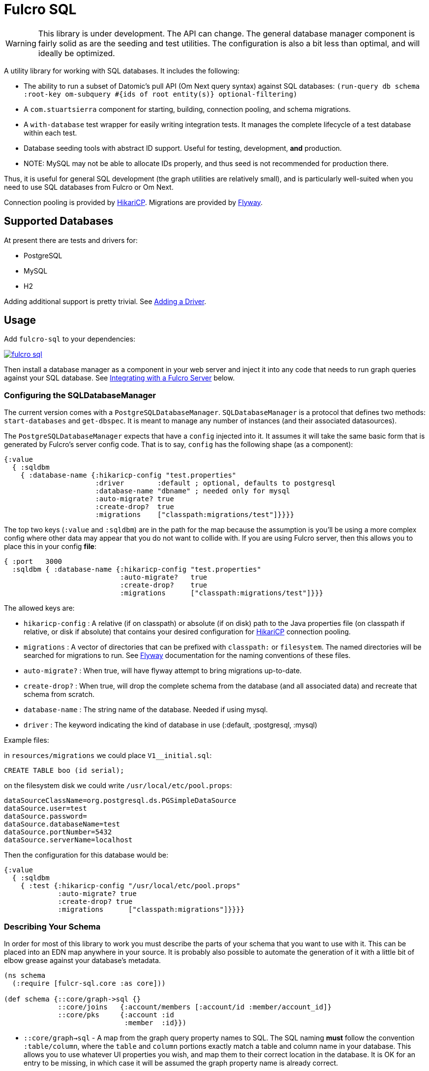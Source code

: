 = Fulcro SQL

WARNING: This library is under development. The API can change. The
general database manager component is fairly solid as are the seeding and test utilities. The
configuration is also a bit less than optimal, and will ideally be optimized.

A utility library for working with SQL databases. It includes the following:

- The ability to run a subset of Datomic's pull API (Om Next query syntax)
 against SQL databases:
  `(run-query db schema :root-key om-subquery #{ids of root entity(s)} optional-filtering)`
- A `com.stuartsierra` component for starting, building, connection pooling,
  and schema migrations.
- A `with-database` test wrapper for easily writing integration tests. It manages the complete
lifecycle of a test database within each test.
- Database seeding tools with abstract ID support. Useful for testing, development, *and* production.
   - NOTE: MySQL may not be able to allocate IDs properly, and thus seed is not recommended for production there.

Thus, it is useful for general SQL development (the graph utilities are relatively small), and
is particularly well-suited when you need to use SQL databases from Fulcro or Om Next.

Connection pooling is provided by http://brettwooldridge.github.io/HikariCP/[HikariCP].
Migrations are provided by http://flywaydb.org/[Flyway].

== Supported Databases

At present there are tests and drivers for:

- PostgreSQL
- MySQL
- H2

Adding additional support is pretty trivial. See <<adding-driver>>.

== Usage

Add `fulcro-sql` to your dependencies:

image::https://img.shields.io/clojars/v/fulcrologic/fulcro-sql.svg[link=https://clojars.org/fulcrologic/fulcro-sql]

Then install a database manager as a component in your web server and inject it into any code that
needs to run graph queries against your SQL database. See <<integrating,Integrating with a Fulcro Server>>
 below.

=== Configuring the SQLDatabaseManager

The current version comes with a `PostgreSQLDatabaseManager`. `SQLDatabaseManager` is a protocol that
defines two methods: `start-databases` and `get-dbspec`. It is meant to manage any number of instances
(and their associated datasources).

The `PostgreSQLDatabaseManager` expects that have a `config` injected into it. It assumes it will take
the same basic form that is generated by Fulcro's server config code. That is to say, `config` has
the following shape (as a component):

```
{:value
  { :sqldbm
    { :database-name {:hikaricp-config "test.properties"
                      :driver        :default ; optional, defaults to postgresql
                      :database-name "dbname" ; needed only for mysql
                      :auto-migrate? true
                      :create-drop?  true
                      :migrations    ["classpath:migrations/test"]}}}}
```

The top two keys (`:value` and `:sqldbm`) are in the path for the map because the assumption is
you'll be using a more complex config where other data may appear that you do not want to
collide with. If you are using Fulcro server, then this allows you to place this in
your config *file*:

```
{ :port   3000
  :sqldbm { :database-name {:hikaricp-config "test.properties"
                            :auto-migrate?   true
                            :create-drop?    true
                            :migrations      ["classpath:migrations/test"]}}}
```

The allowed keys are:

- `hikaricp-config` : A relative (if on classpath) or absolute (if on disk) path to the Java properties
file (on classpath if relative, or disk if absolute) that contains your desired configuration for
http://brettwooldridge.github.io/HikariCP/[HikariCP] connection pooling.
- `migrations` : A vector of directories that can be prefixed with `classpath:` or `filesystem`.
The named directories will be searched for migrations to run. See http://flywaydb.org/[Flyway]
documentation for the naming conventions of these files.
- `auto-migrate?` : When true, will have flyway attempt to bring migrations up-to-date.
- `create-drop?` : When true, will drop the complete schema from the database (and all associated data) and
recreate that schema from scratch.
- `database-name` : The string name of the database. Needed if using mysql.
- `driver` : The keyword indicating the kind of database in use (:default, :postgresql, :mysql)

Example files:

in `resources/migrations` we could place `V1__initial.sql`:

[sql]
```
CREATE TABLE boo (id serial);
```

on the filesystem disk we could write `/usr/local/etc/pool.props`:

```
dataSourceClassName=org.postgresql.ds.PGSimpleDataSource
dataSource.user=test
dataSource.password=
dataSource.databaseName=test
dataSource.portNumber=5432
dataSource.serverName=localhost
```

Then the configuration for this database would be:

```
{:value
  { :sqldbm
    { :test {:hikaricp-config "/usr/local/etc/pool.props"
             :auto-migrate? true
             :create-drop? true
             :migrations      ["classpath:migrations"]}}}}
```

=== Describing Your Schema

In order for most of this library to work you must describe the parts of your schema that you
want to use with it. This can be placed into an EDN map anywhere in your source. It is probably
also possible to automate the generation of it with a little bit of elbow grease against your
database's metadata.

```
(ns schema
  (:require [fulcr-sql.core :as core]))

(def schema {::core/graph->sql {}
             ::core/joins   {:account/members [:account/id :member/account_id]}
             ::core/pks     {:account :id
                             :member  :id}})
```

- `::core/graph->sql` - A map from the graph query property names to SQL. The SQL naming *must* follow the convention
`:table/column`, where the `table` and `column` portions exactly match a table and column name in your
database. This allows you to use whatever UI properties you wish, and map them to their correct
location in the database. It is OK for an entry to be missing, in which case it will be assumed the graph
property name is already correct.
- `::core/joins` - A map whose key is an graph query property that is obtained by following an SQL join, and
whose value is a vector of SQL `:table/col` keywords that describe (in order) the tables and columns
that have to be traversed to resolve the join.
- `::core/pks` - A map whose keys are SQL table names (as keywords) and the columns that represent the PK for that table.
These default to `:id`, so technically you only need them if you used something else.

==== Property Mapping in Detail

The `graph->sql` map is just one stage of the property mapping. The complete property transform process is:

1. Look up the graph property in `::core/graph->sql`, if present.
2. The result of step (1) is processed by the multimethod `graphprop->sqlprop*`, dispatched by the `:driver` in your
config. The default transform just replaces `-` with `_`.

==== Support for to-one:

When specifying the join sequence, simply wrap it with a call to `(core/to-one ...)`:

```
(def schema { ...
              ::core/joins {:account/settings (core/to-one [:account/settings_id :settings/id])}})
```

would describe a to-one join from the following SQL schema:

```
CREATE TABLE settings (id serial primary key, ...);
CREATE TABLE account (settings_id integer references settings(id), ...);
```

You can include both directions in the joins:

```
(def schema { ...
              ::core/joins {:account/settings (core/to-one [:account/settings_id :settings/id])
                            :settings/account (core/to-one [:settings/id :account/settings_id])}})
```

==== Support for to-many:

To-many is implied by default, but you can make it explicit with a call to `(core/to-many join-seq)`.

==== Support for many-to-many:

Many-to-many joins are described with four table/column keywords in the join sequence. For example,
say you had the schema:

```
CREATE TABLE invoice (
  id           SERIAL PRIMARY KEY,
  invoice_date TIMESTAMP NOT NULL DEFAULT now()
);

CREATE TABLE item (
  id   SERIAL PRIMARY KEY,
  name TEXT NOT NULL
);

CREATE TABLE invoice_items (
  id         SERIAL PRIMARY KEY,
  quantity   SMALLINT NOT NULL,
  invoice_id INTEGER  NOT NULL REFERENCES invoice (id),
  item_id    INTEGER  NOT NULL REFERENCES item (id)
);
```

You would describe the possible joins of interest as:

```
(def schema { ...
              ::core/joins { :invoice/items    (core/to-many [:invoice/id :invoice_items/invoice_id :invoice_items/item_id :item/id])
                             :item/invoices    (core/to-many [:item/id :invoice_items/item_id :invoice_items/invoice_id :invoice/id])}}})
```

This would allow you to issue the graph-query `[{:invoice/items [:item/name]}]` or `[{:item/invoices [:invoice/invoice-date]}]`
relative to an invoice in the former, and an invoice item in the latter.

=== Configuring The Connection Pooling

The connection pooling is provided by http://brettwooldridge.github.io/HikariCP/[HikariCP]. In
order to support testing, development, and adminstrative production tuning we use the properties-based
configuration. This allows you to specify a Java properties file on the classpath or the disk.

The tests for this library have a connection pool set up for
use with PostgreSQL in `test-resources/test.properties`.

=== Writing Migrations

The migration support is provided by Flyway. Here are the basics:

1. Define some direction (typically in `resources`) that will hold SQL files.
2. Tell this library where that is (see configuration above).
3. Indicate during startup that you want migration to happen, or write a separate command-line utility
or something that can run them by starting a database with migrations turned on (you might want to
be paranoid about migrations in production).

See http://flywaydb.org/[Flyway's] documentation for more details. You can also examine the test
suite of this library, which has migrations in
`test-resources/migrations/test`.

=== Seeding Data

The `fulcro-sql.core/seed!` function is a simple but powerful way to put data in your database
for a number of development, testing, *and production* reasons:

- Seeding tests
- Adding data that has to always be in a production database
- As a way to write convenient mutation functions. (e.g. when the creation of an object requires insertions
and relations).

The `seed!` function is row-based, but it includes support for ID generation, relations, and the
return of the IDs of interest. Here is an example:

Say I want to insert two rows: A person and their address. Address has a FK pointer back to the person.
After the insertion, I'd like to know the IDs of the resulting person and address (perhaps for return
to the caller, or for test assertions):

```
(let [rows [(core/seed-row :person {:id :id/joe :name "Joe"})
            (core/seed-row :address {:id :id/address :street "111 Nowhere" :person_id :id/joe})]
      {:keys [id/joe id/address]} (core/seed! db schema rows)]
  ... use `joe` and `address`, which are numbers that correspond to the db row PKs ...)
```

Keywords-as-ids *must* appear in a PK column *before* they are used anywhere else. If you fail to do
this then seeding will fail with a database error, since it won't understand the (unresolved) keyword
as an ID. However, this restriction may cause you problems, since some combinations of inserts
have loops in them.

In order to resolve this there is also a `core/seed-update` function that can be used in the vector of
items to seed. It is needed when you cannot resolve the order of inserts. Say your `person` table
had a `last_updated_by` column whose FK pointed to `person.id`. If Joe last updated Sam and
Sam last updated Joe, you'd need this:

```
(let [rows [(core/seed-row :person {:id :id/joe :name "Joe"})
            (core/seed-row :person {:id :id/sam :name "Sam" :last_updated_by :id/joe})
            (core/seed-update :person :id/joe {:last_updated_by :id/sam})]
      {:keys [id/joe id/sam]} (core/seed! db schema rows)]
  ...)
```

=== Writing Integration Tests

Create an alternate connection pool for your tests, typically in the test source or
resources of the project, that describes where you'd like to run your test database. Typically you
will use the same migrations/schema as your production server.

The combination of seeding and database support makes writing a test very easy. If you're using
`fulcro-spec`, and have placed your migrations and test.properties on the classpath,
then a test specification might look like this:

```
(def test-database {:hikaricp-config "test.properties"
                    :migrations      ["classpath:migrations"]})
(def schema { ... schema as described above ...})

(specification "Doing things to the database"
  (with-database [db test-database]
    (let [{:keys [rowid/a]} (core/seed! db schema [(core/seed-row :table {:id :rowid/a ...})])]
      (jdbc/query db ...)))
```

The `with-database` macro creates a `let`-like binding environment in which your database is
started, migrated, and afterwards cleaned up. You can use `seed!` to populate your database, etc.

The bound variable (`db`) is a simple map, containing nothing but `:datasource`. This is a Java
JDBC `DataSource`, and having it in the map makes it compatible with the `clojure.java.jdbc` library
for convenience.

=== Integrating With a Fulcro Server [[integrating,Integrating with Fulcro Server]]

Fulcro comes with a config component that lays out configuration in a way that is compatible with
the DatabaseManager component(s) in this library. Remember that the database manager can
control any number of databases (of that kind).

```
(easy/make-fulcro-server
  ; inject config into the database manager
  :components {:dbs (component/using (fulcro-sql.core/map->PostgreSQLDatabaseManager {})} [:config])
  :parser-injections #{:dbs})
```

and now your server-side reads and mutations can access `dbs` in the `env`. You can obtain
a dbspec compatible with `clojure.java.jdbc` using `(get-dbspec dbs :dbname)`. This is just a map with
the key `:datasource` whose value is a connection-pooled JDBC data source:

```
(defmutation boo [params]
  (action [{:keys [dbs]}]
    (let [dbspec (fulcro-sql.core/get-dbspec dbs :test)]
      (jdbc/insert! dbspec ...))))
```

Running a query should be relatively easy if your schema is correct. Your query code will
need to derive a "root set". A root set is simply the IDs of the entities that should
root the graph traversal. You might figure this out from query `params`, the user's session,
a special request cookie, or some other criteria.

```
(defquery-root :accounts
  (value [{:keys [dbs query]} params]
    (let [dbspec (core/get-dbspec dbs :test)
          account-ids-of-interest #{1 2}]
      (core/run-query dbspec schema :account/id account-ids-of-interest))))
```

=== Logging

All of the underlying logging of Flyway, HikariCP, and timbre can use SLF4J. If you configure timbre to
take control of SLF4J, then  you can control logging (level, etc.) from timbre without having to
mess with other configuration. To do this, make sure you have the following dependencies on your
classpath:

```
[org.slf4j/log4j-over-slf4j "1.7.25"]
[org.slf4j/jul-to-slf4j "1.7.25"]
[org.slf4j/jcl-over-slf4j "1.7.25"]
[com.fzakaria/slf4j-timbre "0.3.7"]
```

then you can do things like:

`(timbre/set-level! :debug)`

and see messages from the underlying connection pool and migration libraries.

== Adding a New Driver [[adding-driver,Adding a Driver]]

Fulcro-SQL is built to be customizable. Each of the core processes is defined by a multimethod that
dispatches on the `:driver` key of the database's config (if provided).

`(graphprop->sqlprop* schema prop)` - Called after the initial remapping from `::core/graph->sql`. This multimethod
can remap `prop` to an alternate form. The default just converts hypens to underscores.
`(sqlprop->graphprop* schema prop)` - Called after the unmapping (`map-invert`) `::core/graph->sql` explicit renames. This multimethod
can remap an `sqlprop` back to an original form. The default just converts underscores back to hypens.
`(table-for* schema query)` - Must return the database table name as a keyword (e.g. `:account`) for the given
(top-level) of a graph query (e.g. `[:db/id :account/name {:account/members ...}]`).
`(column-spec* schema sqlprop)` - Returns an SQL column selection that will result in clojure.java.jdbc query
returning the correct data map key. For example: `(column-spec* schema :account/name) => "account.name AS \"account/name\""`
`(next-id* db schema table)` - Returns the next auto-generated ID for a new row in `table`. For example, in
PostgreSQL on the `account` table, this would be the result of running `SELECT nextval('account_id_seq') AS \"id\"`.

It is possible that your driver has the exact same logic as some other driver for some of these. In that
case you can dispatch to the alternate simply by passing an altered `:driver` in `schema`:

```
(defmethod next-id* :my-driver [db schema table]
  (next-id* db (assoc schema :driver :default) table))
```

Note that all of the examples above are the `:default` behavior, so if your driver needs to only modify, say,
the next ID behavior, then you can choose to leave the others as they are and only `defmethod` a dispatch
for your override(s).

== Performance

The algorithm used by this library runs relatively simple queries, and does the joins in-memory. It tries to be relatively
efficient by processing a join via a single query that pull rows by the IDs of all of the parent rows that join to it.

Thus, a query like this:

```
[:db/id :account/name {:account/members [:db/id :member/name]}]
```

(with `member` being the table with the FK) will issue:

```
SELECT id, name FROM account;
```

to collect all of the `ids` at that level of the query, and then issue:

```
SELECT id, name FROM member WHERE account_id IN (...)
```

to get the joined rows, and then join the results in memory. This is a recursive algorithm with each level passing
the row IDs found at the higher level down through the graph of queries. This means that a join three levels deep will only issue
three queries independent of the number of rows returned at each level.

Of course, a graph query can have more of a tree-like shape, and each join will result in one query (overall). Technically
this means that a graph query can result in an exponential growth of the actual SQL statements; however,
in practice a typical graph query will not actually contain that many branches nor be that deep.

It is important for your SQL database to have indexes on all foreign keys. This algorithm assumes it will be fast
to run a query with a `WHERE x IN set` as the only filter criteria. This algorithm also assumes that there is no
(practical) limit on the number of things that can be asked for with SQL `IN`.

== Filtering

This library supports arbitrary filtering of the SQL tables that supply data to satisfy the
graph query. There is a simple mechanism for common filtering that can easily and safely be used from the
client, and the underlying more general (and powerful) mechanism that is not secure for client use,
and should be used with care.

Since the easy/secure one just emits a checked version of the latter, and the latter one is also what is
used in the API we'll start by describing the latter.

=== Fully General Filtering

This filtering mechanism has you write SQL clauses that can appear in a WHERE clause. To prevent SQL injection,
the SQL clause is parameterized if you embed `?`. The filters are specified as follows:

```
{ :table [(filter-where "table.x = ?" [3])]
  :other_table [(filter-where "other_table.deleted = false" [])]}
```

In other words filters are a map keyed by SQL table names (as keywords), whose values are a vector of
filters to apply to that table when it is queried. Each filter is defined using `filter-where`:

```
(filter-where expr params)
```
Or
```
(filter-where expr params min-depth max-depth)
```

The `params` must be a vector (but can be empty), and the min/max depth are optional.

For example, given the following query:

```
[:member/name {:member/billing [:billing/address {:billing/country [:country/name]}]}]
```

Let's say `:member/billing` is a to-one relationship, but you update that table
by adding a new row and marking the old one with a `deleted` flag for auditing
purposes. The SQL join will return too many rows without a filter, and the Fulcro
client should not have to even know about this server-side concern.

So, to serve this particular query you'd include a filter like this:

```
{:billing [(filter-where "billing.deleted = false" [])]}
```

in your call to `run-query`.

==== Filter Depth

Specifying a depth for a filter indicates that the filter should only apply within that range of graph
depths. *They are 1-based numbers, and are inclusive*.

So a query has the following depths:

```
[:member/name {:member/billing [:billing/address {:billing/country [:country/name]}]}]
      1               1                 2                 2                3
```

Thus, a filter with a `min-depth` of 4 would never apply to the above query, and
a filter on `country` with a `max-depth` of 2 would also never apply.

Depth is calculated as the graph is executed, so recursive queries will have an
ever-increasing depth. Thus, a query like this:

```
[:category/name {:category/subcategory ...}]
```

would start at depth 1, but might go many levels deep. A filter with `min-depth` of 3
and `max-depth` of 3 would only apply to the second subcategory, but not any others.

== Easy Filters (client-facing)

There are times when it is useful for the Fulcro client to specify filtering parameters.
The general mechanism described above allows for arbitrary SQL, so it is unsafe to
use from the client; however, simple expressions can be safely encoded using the
following EDN scheme: A map whose key is a prop (table/column), and whose value
is a map of operator keyword to value:

```
{:table/column {:op value}}
```

For example: `{:billing/deleted {:eq false}}`

Depth can be configured with `:min-depth` and `:max-depth` in the argument map:
`{:billing/deleted {:eq false :min-depth 1 :max-depth 2}}` would mean that the filter
on `billing.deleted = false` only applies for the query portions at depths 1 and 2.

Easy filters must be transformed to the general form using `filter-params->filters`
function:

```
(filter-params->filters schema {:billing/deleted {:eq false}})
```

which will emit the correct general-purpose filters described in the prior section:

```
{:billing [(filter-where "billing.deleted = ?" [false])]}
```

ensuring that the value is parameterized so SQL injection is impossible.

The supported operations of `filter-params->filters` are:

.Legal Operations
|===
|op |SQL Operator

| `:eq`
| `=`

| `:ne`
| `<>`

|`:gt`
| `>`

|`:ge`
| `>=`

|`:lt`
| `<`

|`:le`
| `<=`

|`:null false`
| `IS NOT NULL`

|`:null true`
| `IS NULL`
|===

The values supplied by the client are not transformed in any way; therefore you must
ensure that the values incoming from the client are compatible with the column
types in your database.

Extending this set is trivial (see the code of `filter-params->filters`) but is
not yet generalized to allow for driver-specific operators. If you'd like to
contribute to this mechanism, please join the `#fulcro` Clojurians Slack channel
and discuss it.

== Contributing to Fulcro-SQL Development

Please join the `#fulcro` Slack channel in http://clojurians.slack.com. Discuss how you'd like to help.

Contributions should include tests, and all tests should be passing.

Running tests for development:

1. Start a REPL
2. Run `(test-suite)`
3. Browse to http://localhost:8888/fulcro-spec-server-tests.html

The tests are encoded via fulcro-spec, but are just plain clj tests, so you can run them
however you would normally run clojure tests; however, the output and UI are much better
if you use the web-based rendering.

== Support

You may be able to get questions answered on the `#fulcro` Clojurians Slack channel. Paid
commercial support and consulting can be obtained from
http://www.fulcrologic.com[Fulcrologic].


